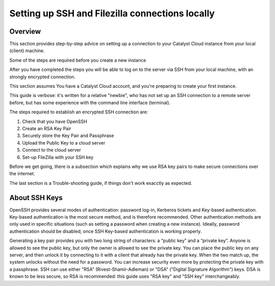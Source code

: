.. _setting-up-local-connections:

################################################
Setting up SSH and Filezilla connections locally
################################################


********
Overview
********

This section provides step-by-step advice on setting up a connection
to your Catalyst Cloud instance from your local (client) machine.

Some of the steps are required before you create a new instance

After you have completed the steps you will be able to log
on to the server via SSH from your local machine, with an strongly
encrypted connection.

This section assumes You have a Catalyst Cloud account, and you're 
preparing to create your first instance.

This guide is verbose: it's written for a relative "newbie", who has not set 
up an SSH connection to a remote server before, but has some experience with
the command line interface (terminal).

The steps required to establish an encrypted SSH connection are:

1. Check that you have OpenSSH
2. Create an RSA Key Pair
3. Securely store the Key Pair and Passphrase
4. Upload the Public Key to a cloud server
5. Connect to the cloud server
6. Set-up FileZilla with your SSH key

Before we get going, there is a subsection which explains
why we use RSA key pairs to make secure connections over 
the internet.

The last section is a Trouble-shooting guide, if things
don't work exacctly as expected.

**************
About SSH Keys
**************

OpenSSH provides several modes of authentication: password log-in, Kerberos 
tickets and Key-based authentication. Key-based authentication is the most 
secure method, and is therefore recommended. Other authentication methods are 
only used in specific situations (such as setting a password when creating a 
new instance). Ideally, password authentication should be disabled, once SSH 
Key-based authentication is working properly.

Generating a key pair provides you with two long string of characters: 
a “public key” and a “private key”. Anyone is allowed to see the public key, 
but only the owner is allowed to see the private key.
You can place the public key on any server, and then unlock it by connecting 
to it with a client that already has the private key. When the two match up, 
the system unlocks without the need for a password. 
You can increase security even more by protecting the private key with a passphrase.
SSH can use either "RSA" (Rivest-Shamir-Adleman) or "DSA" ("Digital Signature Algorithm") keys. 
DSA is known to be less secure, so RSA is recommended: this guide uses "RSA key" 
and "SSH key" interchangeably.



